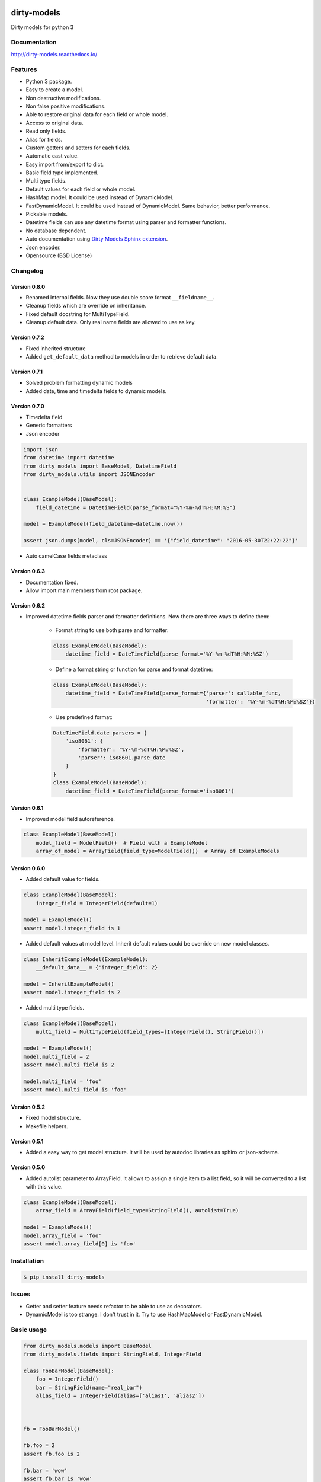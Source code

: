 |travis-master| |coverall-master| |doc-master| |pypi-downloads| |pypi-lastrelease| |python-versions|
|project-status| |project-license| |project-format| |project-implementation|

.. |travis-master| image:: https://travis-ci.org/alfred82santa/dirty-models.svg?branch=master
    :target: https://travis-ci.org/alfred82santa/dirty-models

.. |coverall-master| image:: https://coveralls.io/repos/alfred82santa/dirty-models/badge.svg?branch=master&service=github
    :target: https://coveralls.io/r/alfred82santa/dirty-models?branch=master

.. |doc-master| image:: https://readthedocs.org/projects/dirty-models/badge/?version=latest
    :target: http://dirty-models.readthedocs.io/?badge=latest
    :alt: Documentation Status

.. |pypi-downloads| image:: https://img.shields.io/pypi/dm/dirty-models.svg
    :target: https://pypi.python.org/pypi/dirty-models/
    :alt: Downloads

.. |pypi-lastrelease| image:: https://img.shields.io/pypi/v/dirty-models.svg
    :target: https://pypi.python.org/pypi/dirty-models/
    :alt: Latest Version

.. |python-versions| image:: https://img.shields.io/pypi/pyversions/dirty-models.svg
    :target: https://pypi.python.org/pypi/dirty-models/
    :alt: Supported Python versions

.. |project-status| image:: https://img.shields.io/pypi/status/dirty-models.svg
    :target: https://pypi.python.org/pypi/dirty-models/
    :alt: Development Status

.. |project-license| image:: https://img.shields.io/pypi/l/dirty-models.svg
    :target: https://pypi.python.org/pypi/dirty-models/
    :alt: License

.. |project-format| image:: https://img.shields.io/pypi/format/dirty-models.svg
    :target: https://pypi.python.org/pypi/dirty-models/
    :alt: Download format

.. |project-implementation| image:: https://img.shields.io/pypi/implementation/dirty-models.svg
    :target: https://pypi.python.org/pypi/dirty-models/
    :alt: Supported Python implementations

.. _Dirty Models Sphinx extension: http://dirty-models-sphinx-extension.readthedocs.io
============
dirty-models
============

Dirty models for python 3

-------------
Documentation
-------------

http://dirty-models.readthedocs.io/

--------
Features
--------

- Python 3 package.
- Easy to create a model.
- Non destructive modifications.
- Non false positive modifications.
- Able to restore original data for each field or whole model.
- Access to original data.
- Read only fields.
- Alias for fields.
- Custom getters and setters for each fields.
- Automatic cast value.
- Easy import from/export to dict.
- Basic field type implemented.
- Multi type fields.
- Default values for each field or whole model.
- HashMap model. It could be used instead of DynamicModel.
- FastDynamicModel. It could be used instead of DynamicModel. Same behavior, better performance.
- Pickable models.
- Datetime fields can use any datetime format using parser and formatter functions.
- No database dependent.
- Auto documentation using `Dirty Models Sphinx extension`_.
- Json encoder.
- Opensource (BSD License)

---------
Changelog
---------

Version 0.8.0
-------------

- Renamed internal fields. Now they use double score format ``__fieldname__``.
- Cleanup fields which are override on inheritance.
- Fixed default docstring for MultiTypeField.
- Cleanup default data. Only real name fields are allowed to use as key.


Version 0.7.2
-------------

- Fixed inherited structure
- Added ``get_default_data`` method to models in order to retrieve default data.

Version 0.7.1
-------------

- Solved problem formatting dynamic models
- Added date, time and timedelta fields to dynamic models.

Version 0.7.0
-------------

- Timedelta field
- Generic formatters
- Json encoder

.. code-block:: python

    import json
    from datetime import datetime
    from dirty_models import BaseModel, DatetimeField
    from dirty_models.utils import JSONEncoder


    class ExampleModel(BaseModel):
        field_datetime = DatetimeField(parse_format="%Y-%m-%dT%H:%M:%S")

    model = ExampleModel(field_datetime=datetime.now())

    assert json.dumps(model, cls=JSONEncoder) == '{"field_datetime": "2016-05-30T22:22:22"}'

- Auto camelCase fields metaclass


Version 0.6.3
-------------

- Documentation fixed.
- Allow import main members from root package.

Version 0.6.2
-------------

- Improved datetime fields parser and formatter definitions. Now there are three ways to define them:

    * Format string to use both parse and formatter:

    .. code-block:: python

        class ExampleModel(BaseModel):
            datetime_field = DateTimeField(parse_format='%Y-%m-%dT%H:%M:%SZ')


    * Define a format string or function for parse and format datetime:

    .. code-block:: python

        class ExampleModel(BaseModel):
            datetime_field = DateTimeField(parse_format={'parser': callable_func,
                                                         'formatter': '%Y-%m-%dT%H:%M:%SZ'})

    * Use predefined format:

    .. code-block:: python

        DateTimeField.date_parsers = {
            'iso8061': {
                'formatter': '%Y-%m-%dT%H:%M:%SZ',
                'parser': iso8601.parse_date
            }
        }
        class ExampleModel(BaseModel):
            datetime_field = DateTimeField(parse_format='iso8061')


Version 0.6.1
-------------

- Improved model field autoreference.

.. code-block:: python

    class ExampleModel(BaseModel):
        model_field = ModelField()  # Field with a ExampleModel
        array_of_model = ArrayField(field_type=ModelField())  # Array of ExampleModels


Version 0.6.0
-------------

- Added default value for fields.

..  code-block:: python

    class ExampleModel(BaseModel):
        integer_field = IntegerField(default=1)

    model = ExampleModel()
    assert model.integer_field is 1

- Added default values at model level. Inherit default values could be override on new model classes.

..  code-block:: python

    class InheritExampleModel(ExampleModel):
        __default_data__ = {'integer_field': 2}

    model = InheritExampleModel()
    assert model.integer_field is 2

- Added multi type fields.

..  code-block:: python

    class ExampleModel(BaseModel):
        multi_field = MultiTypeField(field_types=[IntegerField(), StringField()])

    model = ExampleModel()
    model.multi_field = 2
    assert model.multi_field is 2

    model.multi_field = 'foo'
    assert model.multi_field is 'foo'

Version 0.5.2
-------------

- Fixed model structure.
- Makefile helpers.


Version 0.5.1
-------------

- Added a easy way to get model structure. It will be used by autodoc libraries as sphinx or json-schema.

Version 0.5.0
-------------

- Added autolist parameter to ArrayField. It allows to assign a single item to a list field,
  so it will be converted to a list with this value.

..  code-block:: python

    class ExampleModel(BaseModel):
        array_field = ArrayField(field_type=StringField(), autolist=True)

    model = ExampleModel()
    model.array_field = 'foo'
    assert model.array_field[0] is 'foo'

------------
Installation
------------

.. code-block:: bash

    $ pip install dirty-models

------
Issues
------

- Getter and setter feature needs refactor to be able to use as decorators.
- DynamicModel is too strange. I don't trust in it. Try to use HashMapModel or FastDynamicModel.

-----------
Basic usage
-----------

.. code-block:: python

    from dirty_models.models import BaseModel
    from dirty_models.fields import StringField, IntegerField

    class FooBarModel(BaseModel):
        foo = IntegerField()
        bar = StringField(name="real_bar")
        alias_field = IntegerField(alias=['alias1', 'alias2'])



    fb = FooBarModel()

    fb.foo = 2
    assert fb.foo is 2

    fb.bar = 'wow'
    assert fb.bar is 'wow'
    assert fb.real_bar is 'wow'

    fb.alias_field = 3
    assert fb.alias_field is 3
    assert fb.alias1 is fb.alias_field
    assert fb.alias2 is fb.alias_field


.. note::

    Look at tests for more examples
